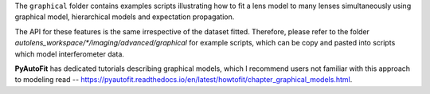 The ``graphical`` folder contains examples scripts illustrating how to fit a lens model to many lenses simultaneously
using graphical model, hierarchical models and expectation propagation.

The API for these features is the same irrespective of the dataset fitted. Therefore, please refer to the folder
`autolens_workspace/*/imaging/advanced/graphical` for example scripts, which can be copy and pasted
into scripts which model interferometer data.

**PyAutoFit** has dedicated tutorials describing graphical models, which I recommend users not familiar with
this approach to modeling read -- https://pyautofit.readthedocs.io/en/latest/howtofit/chapter_graphical_models.html.